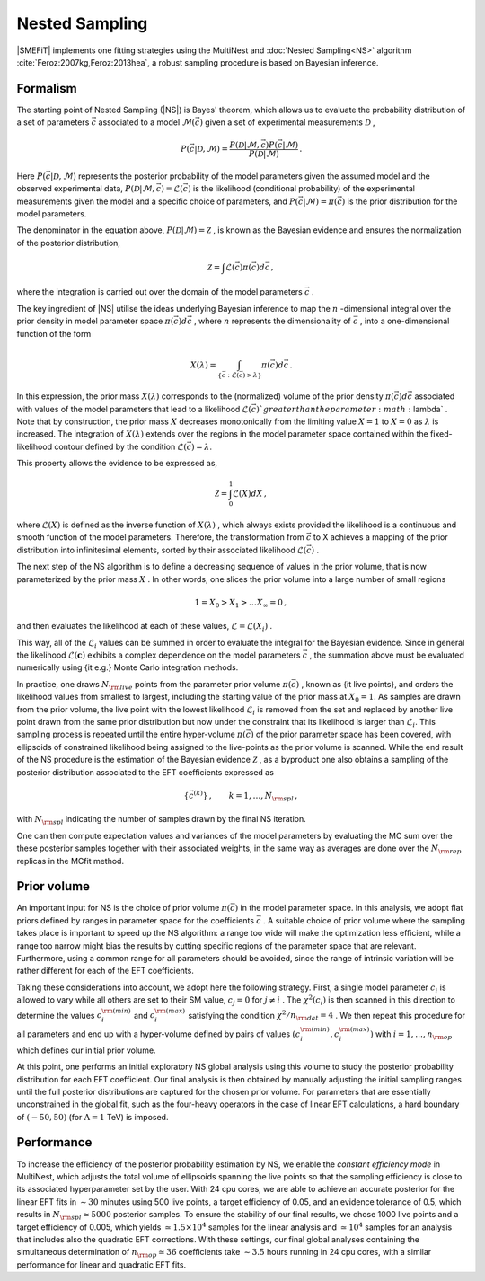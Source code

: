 Nested Sampling
===============


|SMEFiT| implements one fitting strategies using the MultiNest and :doc:`Nested Sampling<NS>`
algorithm :cite:`Feroz:2007kg,Feroz:2013hea`, a robust sampling procedure is based on Bayesian inference.


Formalism
~~~~~~~~~

The starting point of Nested Sampling (|NS|) is Bayes' theorem, which allows us to evaluate the
probability distribution of a set of parameters :math:`\vec{c}`
associated to a model :math:`\mathcal{M}(\vec{c})`
given a set of experimental measurements :math:`\mathcal{D}` ,

.. math::

   P\left(\vec{c}| \mathcal{D},\mathcal{M} \right) = \frac{P\left(\mathcal{D}|\mathcal{M},\vec{c}  \right) P\left( \vec{c}|\mathcal{M}  \right) }{P(\mathcal{D}|\mathcal{M})} \, .


Here :math:`P\left(\vec{c}| \mathcal{D},\mathcal{M} \right)`  represents the posterior
probability of the model parameters given the assumed model and the observed
experimental data,
:math:`P\left(\mathcal{D}|\mathcal{M},\vec{c}\right) = \mathcal{L}\left(\vec{c} \right)`  is the likelihood (conditional
probability) of the experimental measurements
given the model and a specific choice of parameters,
and :math:`P\left( \vec{c}|\mathcal{M}  \right) = \pi \left(  \vec{c} \right)`
is the prior distribution for the model parameters.

The denominator in the equation above, :math:`P(\mathcal{D}|\mathcal{M}) = \mathcal{Z}` ,
is known as the Bayesian evidence and ensures the normalization of the posterior distribution,

.. math::

   \mathcal{Z} = \int \mathcal{L}\left(  \vec{c} \right)\pi \left(  \vec{c} \right) d \vec{c} \, ,


where the integration is carried out over the domain of the model parameters :math:`\vec{c}` .

The key ingredient of |NS| utilise the ideas underlying
Bayesian inference to map the :math:`n` -dimensional integral over the prior density
in model parameter space :math:`\pi(\vec{c} )d\vec{c}` ,
where :math:`n`  represents the dimensionality of :math:`\vec{c}` , into a one-dimensional function
of the form

.. math::

   X(\lambda) = \int_{\{ \vec{c} : \mathcal{L}\left(\vec{c} \right) > \lambda \}}\pi(\vec{c} ) d\vec{c} \,.


In this expression, the prior mass :math:`X(\lambda)`  corresponds to the
(normalized) volume
of the prior density :math:`\pi(\vec{c} )d\vec{c}`  associated with values
of the model parameters that lead to a likelihood :math:`\mathcal{L}\left(\vec{c}\right) `  greater
than the parameter :math:`\lambda` .
Note that by construction, the prior mass :math:`X`  decreases monotonically
from the limiting value :math:`X=1`  to :math:`X=0`  as :math:`\lambda`  is increased.
The integration of :math:`X(\lambda)`  extends over the regions in the model parameter space contained
within the fixed-likelihood contour defined by the condition :math:`\mathcal{L}\left(\vec{c}\right) =\lambda`.

This property allows the evidence to be expressed as,

.. math::
   \mathcal{Z} = \int_0^1  \mathcal{L}\left( X\right) dX \, ,

where :math:`\mathcal{L}\left( X\right)`  is defined as the inverse function of :math:`X(\lambda)` , which
always exists provided the likelihood is a continuous and smooth function
of the model parameters.
Therefore, the transformation from :math:`\vec{c}`
to X  achieves a mapping of the prior distribution into infinitesimal
elements, sorted by their associated likelihood :math:`\mathcal{L}(\vec{c})` .

The next step of the NS algorithm is to define a decreasing sequence of values in the prior
volume, that is now parameterized by the prior mass :math:`X` .
In other words, one slices the prior volume into a large number of
small regions

.. math::
   1 = X_0 > X_1 > \ldots X_{\infty} = 0 \, ,

and then evaluates the likelihood at each of these values, :math:`\mathcal{L}=\mathcal{L}(X_i)` .

This way, all of the :math:`\mathcal{L}_i`  values
can be summed in order to  evaluate the integral
for the Bayesian evidence.
Since in general the likelihood :math:`\mathcal{L}({\boldsymbol c})`  exhibits a complex dependence
on the model parameters :math:`\vec{c}` , the summation
above must be evaluated
numerically using {\it e.g.} Monte Carlo integration methods.

In practice, one draws :math:`N_{\rm live}`  points from the parameter prior
volume :math:`\pi\left(\vec{c} \right)` , known as {\it live points}, and orders
the likelihood values from smallest to largest, including the
starting value of the prior mass at :math:`X_0=1`. As samples are drawn from the prior volume,
the live point with the lowest likelihood :math:`\mathcal{L}_i`
is removed from the set and replaced by another live point drawn from the same prior
distribution but now under the constraint that its likelihood is larger than
:math:`\mathcal{L}_i`. This sampling process is repeated until the entire hyper-volume
:math:`\pi \left( \vec{c} \right)`  of the prior parameter space has been covered, with ellipsoids of constrained likelihood being assigned to the live-points as the prior volume is scanned. While the end result of the NS procedure is the estimation of the  Bayesian evidence :math:`\mathcal{Z}` , as a byproduct one also obtains  a sampling of the posterior distribution associated to the EFT coefficients expressed as

.. math::

   \{ \vec{c}^{(k)} \}\, ,\qquad  k=1,\dots,N_{\rm spl}\, ,

with :math:`N_{\rm spl}`  indicating the number
of samples drawn by the final NS iteration.

One can then compute expectation values and variances of the model
parameters by evaluating the MC sum over the these posterior samples together
with their associated weights, in the same
way as averages are done
over the :math:`N_{\rm rep}` replicas in the MCfit method.

Prior volume
~~~~~~~~~~~~

An important input for NS is the choice of prior volume :math:`\pi \left( \vec{c} \right)`
in the model parameter space.
In this analysis, we adopt flat priors
defined by ranges in parameter space for the coefficients :math:`\vec{c}` .
A suitable choice of prior volume where the sampling takes place is important
to speed up the NS algorithm: a range too wide will make the optimization less
efficient, while a range too narrow might bias the results by cutting
specific regions of the parameter space that are relevant.
Furthermore, using a common range for all parameters should be avoided,
since the range of intrinsic variation will be rather different for each
of the EFT coefficients.

Taking these considerations into account, we adopt here the following strategy.
First, a single model parameter :math:`c_i`  is allowed to vary
while all others are set to their SM value, :math:`c_j=0`  for :math:`j\ne i` .
The :math:`\chi^2 \left( c_i \right)`  is then scanned in this
direction to determine the values :math:`c_i^{\rm (min)}`  and  :math:`c_i^{\rm (max)}`
satisfying the condition :math:`\chi^2/n_{\rm dat}=4` .
We then repeat this procedure
for all parameters and end up with a hyper-volume
defined by pairs of values :math:`\left( c_i^{\rm (min)},c_i^{\rm (max)} \right)`  with
:math:`i=1,\ldots, n_{\rm op}`  which defines our initial prior volume.

At this point, one performs an initial exploratory NS global analysis using this
volume to study the posterior probability distribution
for each EFT coefficient.
Our final analysis is then obtained by manually adjusting the
initial sampling ranges until the full posterior distributions are captured for the chosen
prior volume.
For parameters that are essentially unconstrained in the global fit,
such as the four-heavy operators in the case of linear EFT calculations,
a hard boundary of :math:`\left( -50 , 50 \right)`  (for :math:`\Lambda=1`  TeV) is imposed.

Performance
~~~~~~~~~~~


To increase the efficiency of the posterior probability estimation by NS, we enable the
*constant efficiency mode* in MultiNest, which adjusts the
total volume of ellipsoids spanning the live points so that the sampling
efficiency is close to its associated hyperparameter set by the user.
With 24 cpu cores,
we are able to achieve an accurate posterior for the linear EFT fits
in :math:`\sim 30`  minutes using 500 live points, a target efficiency of 0.05, and
an evidence tolerance of 0.5, which results in :math:`N_{\rm spl}\simeq 5000`  posterior samples.
To ensure the stability of our final results, we chose
1000 live points and a target efficiency of
0.005, which yields :math:`\simeq 1.5\times 10^4`  samples for the
linear analysis and :math:`\simeq 10^4`  samples for an analysis that includes also the quadratic EFT
corrections.
With these settings, our final global analyses containing the simultaneous
determination of :math:`n_{\rm op}\simeq 36`  coefficients
take :math:`\sim 3.5`  hours running in 24 cpu cores, with a similar performance for
linear and quadratic EFT fits.
